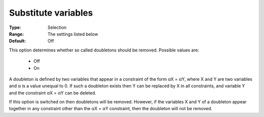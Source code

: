 .. _option-CPOPT-substitute_variables:


Substitute variables
====================



:Type:	Selection	
:Range:	The settings listed below	
:Default:	Off	



This option determines whether so called doubletons should be removed. Possible values are:



    *	Off
    *	On




A doubleton is defined by two variables that appear in a constraint of the form αX = αY, where X and Y are two variables and α is a value unequal to 0. If such a doubleton exists then Y can be replaced by X in all constraints, and variable Y and the constraint αX = αY can be deleted.





If this option is switched on then doubletons will be removed. However, if the variables X and Y of a doubleton appear together in any constraint other than the αX = αY constraint, then the doubleton will not be removed.

